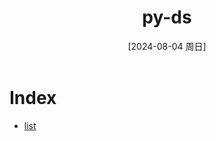 :PROPERTIES:
:ID:       de889af6-fe42-4582-9d12-d16685cf8747
:END:
#+title: py-ds
#+date: [2024-08-04 周日]
#+last_modified:  


* Index
- [[id:0f75c689-ce6d-42fb-9d45-524f825fc40d][list]]
